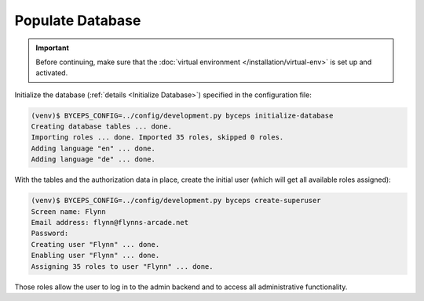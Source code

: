 Populate Database
=================

.. important:: Before continuing, make sure that the :doc:`virtual
   environment </installation/virtual-env>` is set up and activated.

Initialize the database (:ref:`details <Initialize Database>`) specified
in the configuration file:

.. code-block:: sh

    (venv)$ BYCEPS_CONFIG=../config/development.py byceps initialize-database
    Creating database tables ... done.
    Importing roles ... done. Imported 35 roles, skipped 0 roles.
    Adding language "en" ... done.
    Adding language "de" ... done.

With the tables and the authorization data in place, create the initial
user (which will get all available roles assigned):

.. code-block:: sh

    (venv)$ BYCEPS_CONFIG=../config/development.py byceps create-superuser
    Screen name: Flynn
    Email address: flynn@flynns-arcade.net
    Password:
    Creating user "Flynn" ... done.
    Enabling user "Flynn" ... done.
    Assigning 35 roles to user "Flynn" ... done.

Those roles allow the user to log in to the admin backend and to access
all administrative functionality.
